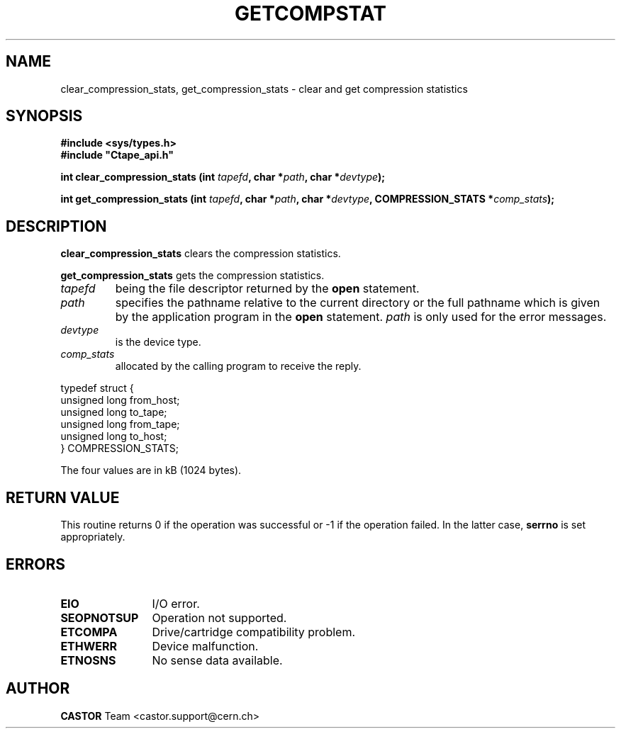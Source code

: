 .\" @(#)$RCSfile: getcompstat.man,v $ $Revision: 1.1 $ $Date: 2002/10/01 11:03:31 $ CERN IT-PDP/DM Jean-Philippe Baud
.\" Copyright (C) 1990-2002 by CERN/IT/PDP/DM
.\" All rights reserved
.\"
.TH GETCOMPSTAT 3 "$Date: 2002/10/01 11:03:31 $" CASTOR "Ctape Library Functions"
.SH NAME
clear_compression_stats, get_compression_stats \- clear and get compression statistics
.SH SYNOPSIS
.B #include <sys/types.h>
.br
\fB#include "Ctape_api.h"\fR
.sp
.BI "int clear_compression_stats (int " tapefd ,
.BI "char *" path ,
.BI "char *" devtype );
.LP
.BI "int get_compression_stats (int " tapefd ,
.BI "char *" path ,
.BI "char *" devtype ,
.BI "COMPRESSION_STATS *" comp_stats );
.SH DESCRIPTION
.B clear_compression_stats
clears the compression statistics.
.LP
.B get_compression_stats
gets the compression statistics.
.TP
.I tapefd
being the file descriptor returned by the
.B open
statement.
.TP
.I path
specifies the pathname relative to the current directory or the full pathname
which is given by the application program in the
.B open
statement.
.I path
is only used for the error messages.
.TP
.I devtype
is the device type.
.TP
.I comp_stats
allocated by the calling program to receive the reply.
.LP
.nf
.ft CW
typedef struct {
        unsigned long from_host;
        unsigned long to_tape;
        unsigned long from_tape;
        unsigned long to_host;
} COMPRESSION_STATS;
.ft
.fi
.LP
The four values are in kB (1024 bytes).
.SH RETURN VALUE
This routine returns 0 if the operation was successful or -1 if the operation
failed. In the latter case,
.B serrno
is set appropriately.
.SH ERRORS
.TP 1.2i
.B EIO
I/O error.
.TP
.B SEOPNOTSUP
Operation not supported.
.TP
.B ETCOMPA
Drive/cartridge compatibility problem.
.TP
.B ETHWERR
Device malfunction.
.TP
.B ETNOSNS
No sense data available.
.SH AUTHOR
\fBCASTOR\fP Team <castor.support@cern.ch>
